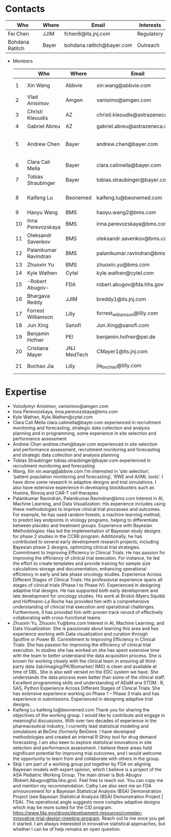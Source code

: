 * Contacts
  |-----------------+-------+---------------------------+------------|
  | Who             | Where | Email                     | Interests  |
  |-----------------+-------+---------------------------+------------|
  | Fei Chen        | JJIM  | fchen6@its.jnj.com        | Regulatory |
  | Bohdana Ratitch | Bayer | bohdana.ratitch@bayer.com | Outreach   |
  |-----------------+-------+---------------------------+------------|

 - Members
  |----+-----------------------+-------------+----------------------------------+-------------------------------|
  |    | Who                   | Where       | Email                            | Interests                     |
  |----+-----------------------+-------------+----------------------------------+-------------------------------|
  |  1 | Xin Wang              | Abbvie      | xin.wang@abbvie.com              | Site selection                |
  |  2 | Vlad Anisimov         | Amgen       | vanisimo@amgen.com               | Methodology                   |
  |  3 | Christi Kleoudis      | AZ          | christi.kleoudis@astrazeneca.com |                               |
  |  4 | Gabriel Abreu         | AZ          | gabriel.abreu@astrazeneca.com    |                               |
  |  5 | Andrew Chen           | Bayer       | andrew.chen@bayer.com            | Site selection and assessment |
  |  6 | Clara Cali Mella      | Bayer       | clara.calimella@bayer.com        | Recruitment monitoring        |
  |  7 | Tobias Straubinger    | Bayer       | tobias.straubinger@bayer.com     | Forecasting                   |
  |  8 | Kaifeng Lu            | Beonemed    | kaifeng.lu@beonemed.com          | Drug demand forecasting       |
  |  9 | Haoyu Wang            | BMS         | haoyu.wang2@bms.com              |                               |
  | 10 | Inna Perevozskaya     | BMS         | inna.perevozskaya@bms.com        | Methodology                   |
  | 11 | Oleksandr Savenkov    | BMS         | oleksandr.savenkov@bms.com       |                               |
  | 12 | Palanikumar Ravindran | BMS         | palanikumar.ravindran@bms.com    | AI/ML/Viz                     |
  | 13 | Zhuoxin Yu            | BMS         | zhuoxin.yu@bms.com               | AI/ML/Viz                     |
  | 14 | Kyle Wathen           | Cytel       | kyle.wathen@cytel.com            | Software                      |
  | 15 | -Robert Abugov-       | FDA         | robert.abugov@fda.hhs.gov        |                               |
  | 16 | Bhargava Reddy        | JJIM        | breddy1@its.jnj.com              | Operations                    |
  | 17 | Forrest Williamson    | Lilly       | forrest_williamson@lilly.com     | Pediatric                     |
  | 18 | Jun Xing              | Sanofi      | Jun.Xing@sanofi.com              |                               |
  | 19 | Benjamin Hofner       | PEI         | benjamin.hofner@pei.de           | Group Advisor                 |
  | 20 | Cristiana Mayer       | JNJ MedTech | CMayer1@its.jnj.com              |                               |
  | 21 | Bochao Jia            | Lilly       | jia_bochao@lilly.com             | Operational Analytics         |
  |----+-----------------------+-------------+----------------------------------+-------------------------------|
  #+TBLFM: $1=@#-1

* Expertise
  - Volodymyr Anisimov, vanisimov@amgen.com
  - Inna Perevozskaya, inna.perevozskaya@bms.com
  - Kyle Wathen, Kyle.Wathen@cytel.com
  - Clara Cali Mella clara.calimella@bayer.com
    experienced in recruitment monitoring and forecasting, strategic
    data collection and analysis planning and in programming, some experience in site selection and performance assessment
  - Andrew Chen andrew.chen@bayer.com
    experienced in site selection
    and performance assessment, recruitment monitoring and forecasting
    and strategic data collection and analysis planning
  - Tobias Straubinger tobias.straubinger@bayer.com
    experienced in recruitment monitoring and forecasting
  - Wang, Xin xin.wang@abbvie.com
    I’m interested in ‘site selection’, ‘patient population monitoring and forecasting’, ‘RWE and AI/ML tools’. I have done some research in adaptive designs and trial simulations. I also have extensive experience in developing blockbusters such as Humira, Rinvoq and CAR-T cell therapies
  - Palanikumar Ravindran, Palanikumar.Ravindran@bms.com
    Interest in AI, Machine Learning, and Data Visualization: His experience includes using these methodologies to improve clinical trial processes and outcomes. For example, he has used random forests, a machine learning method, to predict key endpoints in virology programs, helping to differentiate between placebo and treatment groups.
    Experience with Bayesian Methodologies: Has led the implementation of Bayesian study designs for phase 2 studies in the CCR8 program. Additionally, he has contributed to several early development research projects, including Bayesian phase 2 designs, optimizing clinical trial strategies.
    Commitment to Improving Efficiency in Clinical Trials: He has passion for improving the efficiency of clinical trial execution. For instance, he led the effort to create templates and provide training for sample size calculations storage and documentation, enhancing operational efficiency in early and late phase oncology studies.
    Experience Across Different Stages of Clinical Trials: His professional experience spans all stages of clinical trials (Phase I to Phase IV). Experienced in designing adaptive trial designs. He has supported both early development and late development for oncology studies. His work at Bristol-Myers Squibb and Hoffmann-La Roche has provided him with a comprehensive understanding of clinical trial execution and operational challenges. Furthermore, it has provided him with proven track record of effectively collaborating with cross-functional teams.
  - Zhuoxin Yu, Zhuoxin.Yu@bms.com
    Interest in AI, Machine Learning, and Data Visualization: She is passionate about learning this area and has experience working with Data visualization and curation through Spotfire or Power BI.
    Commitment to Improving Efficiency in Clinical Trials: She has passion for improving the efficiency of clinical trial execution. In studies she has worked on she has spent extensive time with the team to better understand the data acquisition process. She is known for working closely with the clinical team in ensuring all third-party data (lab/imaging/PK/Biomarker/ IMG) is clean and available at time of DBL. She is also well versed on the EDC system we have. She understands the data process even better than some of the clinical staff.
    Excellent programming skills and understanding of ADaM ana STDM : R, SAS, Python
    Experience Across Different Stages of Clinical Trials: She has extensive experience working on Phase 1 – Phase 3 trials and has experience in submissions. Experienced in designing adaptive trial designs.
  - Kaifeng Lu kaifeng.lu@beonemed.com
   Thank you for sharing the objectives of the working group. I would like to contribute and engage in meaningful discussions.
   With over two decades of experience in the pharmaceutical industry,
   I currently lead statistical modeling and simulations at BeOne
   (formerly BeiGene. I have developed methodologies and created an
   internal R Shiny tool for drug demand forecasting. I am also keen
   to explore statistical innovations in site selection and
   performance assessment. I believe these areas hold significant
   potential for improving trial outcomes, and I would welcome the
   opportunity to learn from and collaborate with others in the group.
  - Skip
    I am part of a working group put together by FDA on aligning Bayesian models with expert opinion, which I believe is a project of the ASA Pediatric Working Group. The main driver is Bob Abugov (Robert.Abugov@fda.hhs.gov). Feel free to reach out. You can copy me and mention my recommendation. Cathy Lee also sent me an FDA announcement for a Bayesian Statistical Analysis (BSA) Demonstration Project (see Bayesian Statistical Analysis (BSA) Demonstration Project | FDA). The operational angle suggests more complex adaptive designs which may be more suited for the CID program. https://www.fda.gov/drugs/development-resources/complex-innovative-trial-design-meeting-program. 
    Reach out to me once you get it started. I am always interested in
   innovative statistical approaches, but whether I can be of help
   remains an open question.      
